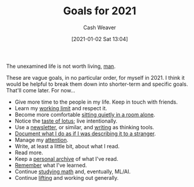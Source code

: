 :PROPERTIES:
:ID:       60abd5dd-30f8-482c-8de7-421e25ed847e
:DIR:      /home/cashweaver/proj/roam/attachments/60abd5dd-30f8-482c-8de7-421e25ed847e
:END:
#+title: Goals for 2021
#+author: Cash Weaver
#+date: [2021-01-02 Sat 13:04]

The unexamined life is not worth living, [[https://youtu.be/l2kN7pEME4o?t=51][man]].

These are vague goals, in no particular order, for myself in 2021. I think it would be helpful to break them down into shorter-term and specific goals. That'll come later. For now...

- Give more time to the people in my life. Keep in touch with friends.
- Learn my [[https://www.lesswrong.com/posts/c8EeJtqnsKyXdLtc5/how-long-can-people-usefully-work][working limit]] and respect it.
- Become more comfortable [[https://news.ycombinator.com/item?id=25482927][sitting quietly in a room alone]].
- Notice the [[https://www.lesswrong.com/posts/KwdcMts8P8hacqwrX/noticing-the-taste-of-lotus][taste of lotus]]; live intentionally.
- Use a [[https://www.lesswrong.com/posts/TyswYDeub7mxMXCgi/the-monthly-newsletter-as-thinking-tool][newsletter]], or similar, and [[https://www.google.com/search?rlz=1CAZJXP_enUS900&sxsrf=ALeKk018Uxd8MrGMD408ZNQF-K2ojSC2kA%3A1609550898080&ei=MszvX8auBI73-gTq8L_IBg&q=writing+thinking+tool&oq=writing+thinking+tool&gs_lcp=CgZwc3ktYWIQDFAAWABggc0GaABwAXgAgAEAiAEAkgEAmAEAqgEHZ3dzLXdpeg&sclient=psy-ab&ved=0ahUKEwjGj5ysjPztAhWOu54KHWr4D2kQ4dUDCA4][writing]] as thinking tools.
- [[https://news.ycombinator.com/item?id=24259861][Document what I do as if I was describing it to a stranger]].
- Manage my [[https://www.lesswrong.com/posts/aDtzAZf3LnwYvmBP7/attention-is-your-scarcest-resource][attention]].
- Write, at least a little bit, about what I read.
- Read more.
- Keep a [[http://www.zotero.org][personal archive]] of what I've read.
- [[https://apps.ankiweb.net/][Remember]] what I've learned.
- Continue [[https://news.ycombinator.com/item?id=25595583][studying math]] and, eventually, ML/AI.
- Continue [[https://docs.google.com/spreadsheets/d/1y0rATMeou3hKTt7yDgbNwvtOitZSVFEbjeZBH3AZ5Gs/edit?usp=sharing][lifting]] and working out generally.
* Anki :noexport:
:PROPERTIES:
:ANKI_DECK: Default
:END:
